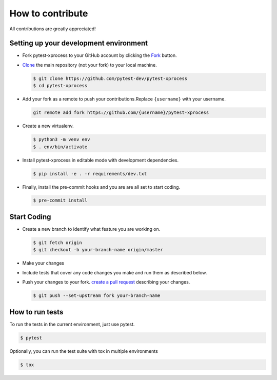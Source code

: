 How to contribute
=================

All contributions are greatly appreciated!


Setting up your development environment
~~~~~~~~~~~~~~~~~~~~~~~~~~~~~~~~~~~~~~~

-   Fork pytest-xprocess to your GitHub account by clicking the `Fork`_ button.
-   `Clone`_ the main repository (not your fork) to your local machine.

    .. code-block:: text

        $ git clone https://github.com/pytest-dev/pytest-xprocess
        $ cd pytest-xprocess

-   Add your fork as a remote to push your contributions.Replace
    ``{username}`` with your username.

    .. code-block:: text

        git remote add fork https://github.com/{username}/pytest-xprocess

-   Create a new virtualenv.

    .. code-block:: text

        $ python3 -m venv env
        $ . env/bin/activate

-   Install pytest-xprocess in editable mode with development dependencies.

    .. code-block:: text

        $ pip install -e . -r requirements/dev.txt

-   Finally, install the pre-commit hooks and you are
    are all set to start coding.

    .. code-block:: text

        $ pre-commit install

.. _Fork: https://github.com/pallets/cachelib/fork
.. _Clone: https://help.github.com/en/articles/fork-a-repo#step-2-create-a-local-clone-of-your-fork


Start Coding
~~~~~~~~~~~~

-   Create a new branch to identify what feature you are working on.

    .. code-block:: text

        $ git fetch origin
        $ git checkout -b your-branch-name origin/master

-   Make your changes
-   Include tests that cover any code changes you make and run them
    as described below.
-   Push your changes to your fork.
    `create a pull request`_ describing your changes.

    .. code-block:: text

        $ git push --set-upstream fork your-branch-name

.. _committing as you go: https://dont-be-afraid-to-commit.readthedocs.io/en/latest/git/commandlinegit.html#commit-your-changes
.. _create a pull request: https://help.github.com/en/articles/creating-a-pull-request


How to run tests
~~~~~~~~~~~~~~~~

To run the tests in the current environment, just use pytest.

.. code-block:: text

    $ pytest

Optionally, you can run the test suite with tox in multiple environments

.. code-block:: text

    $ tox
